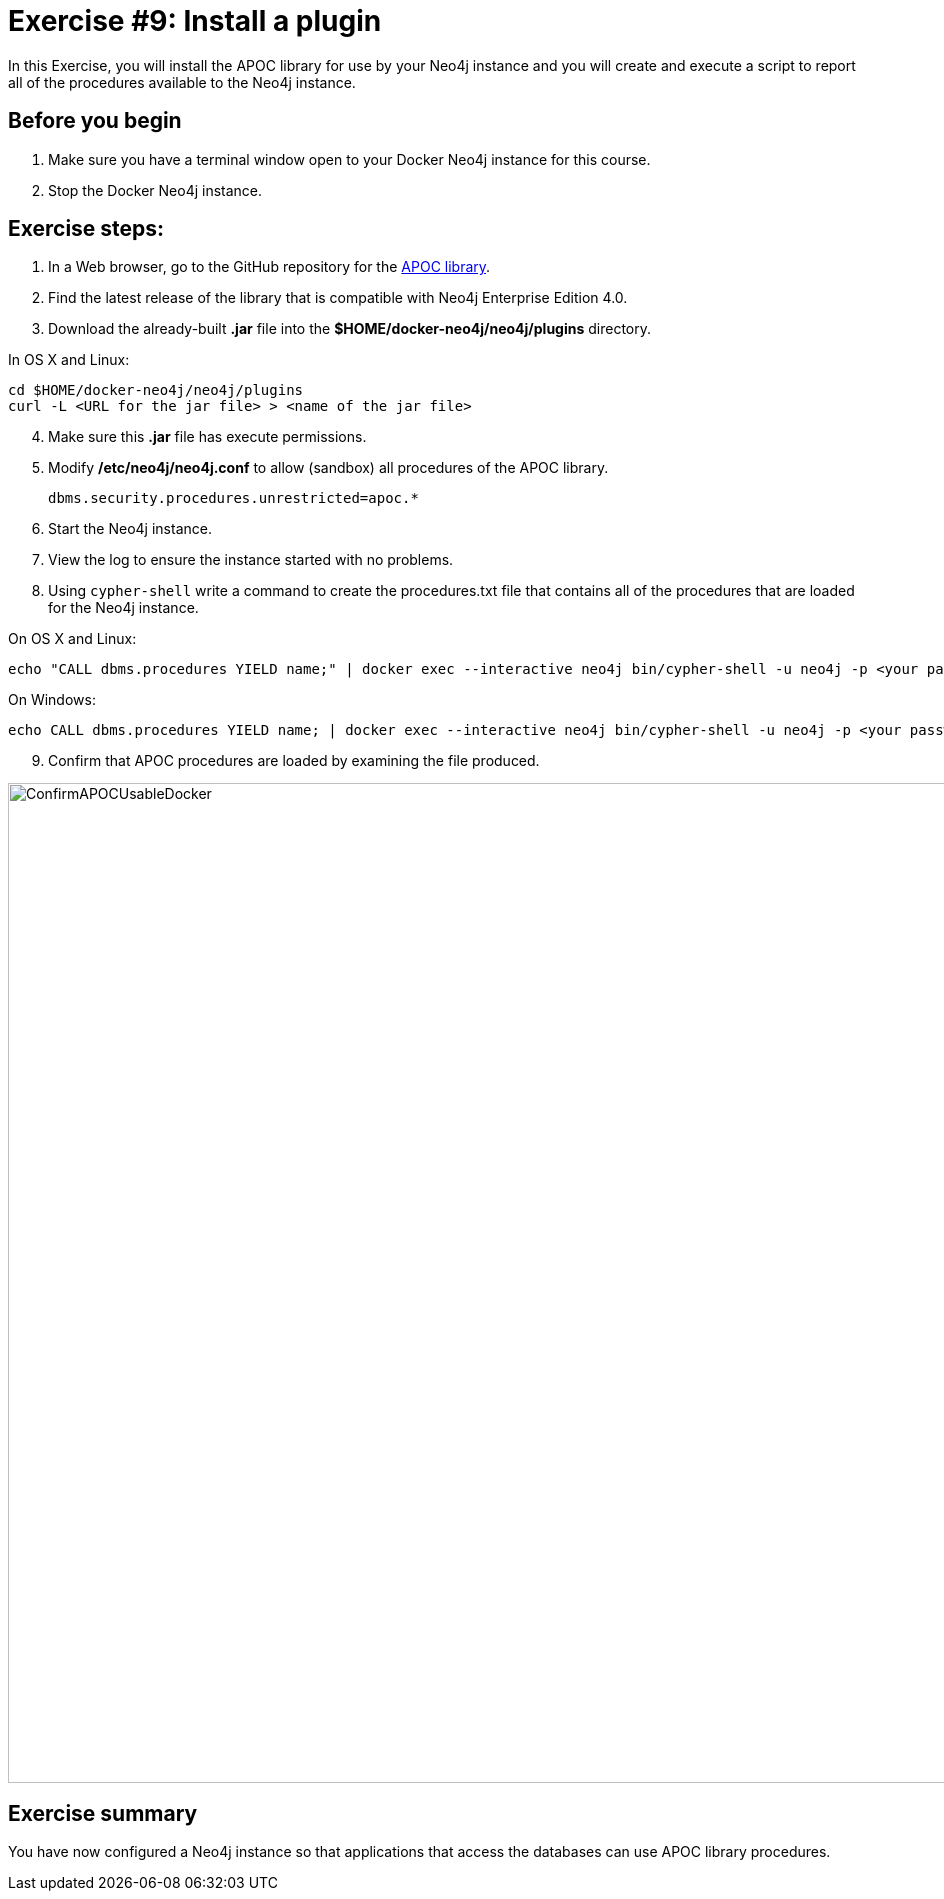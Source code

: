 = Exercise #9: Install a plugin
// for local preview
ifndef::imagesdir[:imagesdir: ../../images]

In this Exercise, you will install the APOC library for use by your Neo4j instance and you will create and execute a script to report all of the procedures available to the Neo4j instance.

== Before you begin

. Make sure you have a terminal window open to your Docker Neo4j instance for this course.
. Stop the Docker Neo4j instance.

== Exercise steps:

. In a Web browser, go to the GitHub repository for the https://github.com/neo4j-contrib/neo4j-apoc-procedures[APOC library].
. Find the latest release of the library that is compatible with Neo4j Enterprise Edition 4.0.
. Download the already-built *.jar* file into the *$HOME/docker-neo4j/neo4j/plugins* directory.

In OS X and Linux:

----
cd $HOME/docker-neo4j/neo4j/plugins
curl -L <URL for the jar file> > <name of the jar file>
----

[start=4]
. Make sure this *.jar* file has execute permissions.
. Modify */etc/neo4j/neo4j.conf* to allow (sandbox) all procedures of the APOC library.
+

----
dbms.security.procedures.unrestricted=apoc.*
----

. Start the Neo4j instance.
. View the log to ensure the instance started with no problems.
. Using `cypher-shell` write a command to create the procedures.txt file that contains all of the procedures that are loaded for the Neo4j instance.

On OS X and Linux:

----
echo "CALL dbms.procedures YIELD name;" | docker exec --interactive neo4j bin/cypher-shell -u neo4j -p <your password> --format plain --database maindb > $HOME/docker-neo4j/neo4j/logs/reports/procedures.txt
----

On Windows:

----
echo CALL dbms.procedures YIELD name; | docker exec --interactive neo4j bin/cypher-shell -u neo4j -p <your password> --format plain --database maindb > %HOMEPATH%\docker-neo4j\neo4j\logs\reports\procedures.txt
----

[start=9]
. Confirm that APOC procedures are loaded by examining the file produced.

image::ConfirmAPOCUsableDocker.png[ConfirmAPOCUsableDocker,width=1000,align=center]

== Exercise summary

You have now configured a Neo4j instance so that applications that access the databases can use APOC library procedures.

